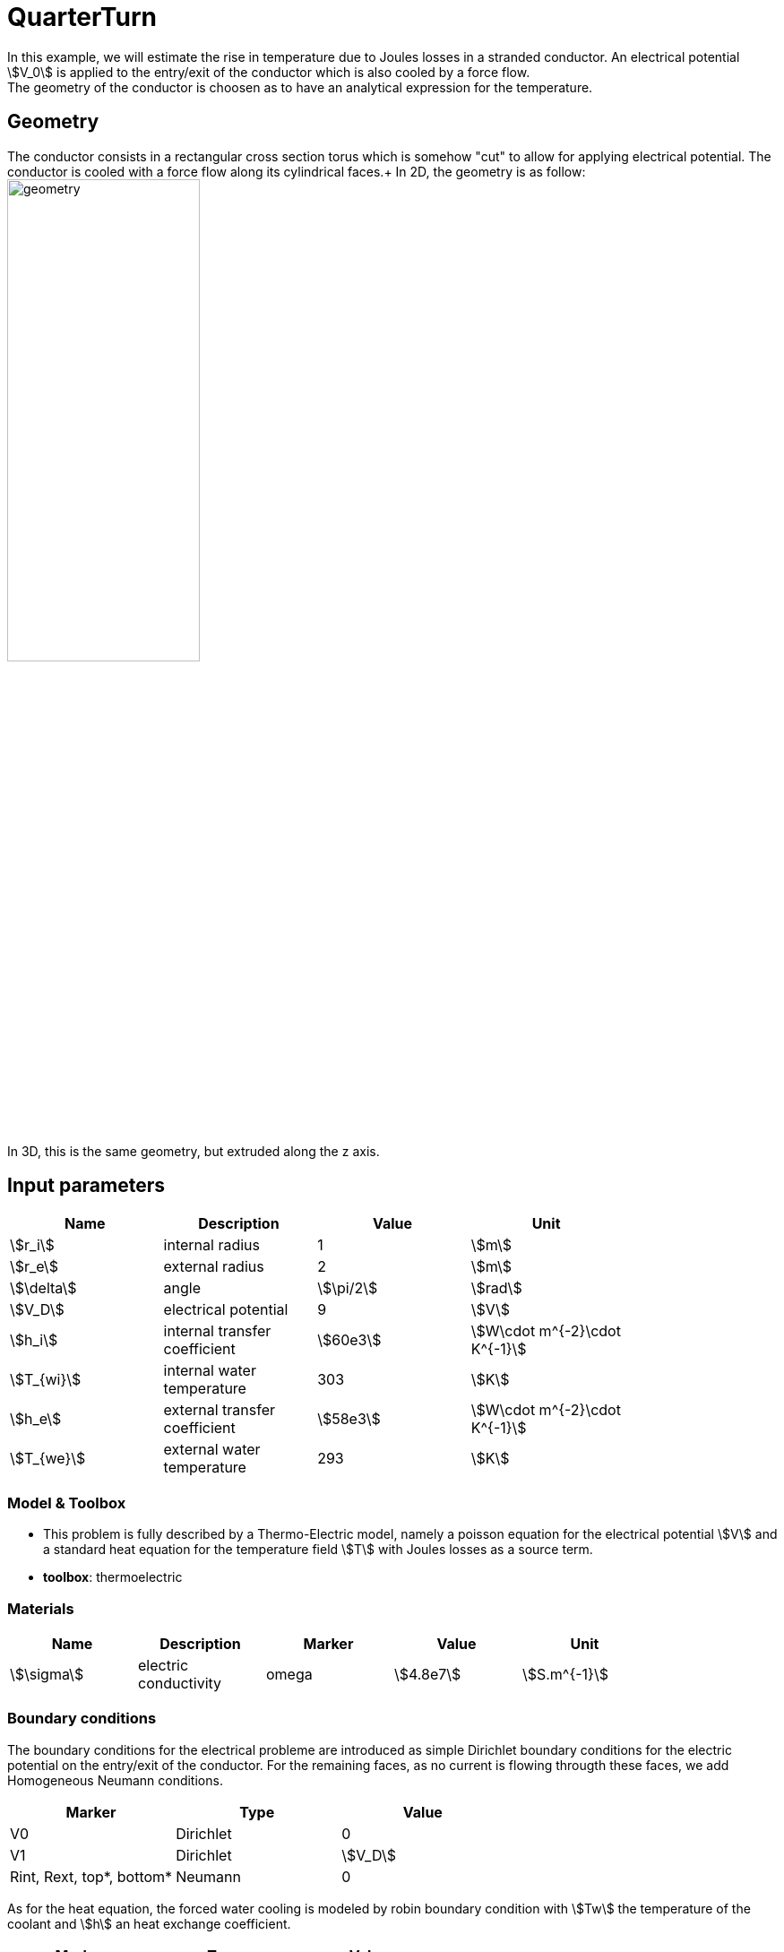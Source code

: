 = QuarterTurn

In this example, we will estimate the rise in temperature due to Joules losses in a stranded conductor. An electrical potential stem:[V_0] is applied to the entry/exit of the conductor which is also cooled by a force flow. +
The geometry of the conductor is choosen as to have an analytical expression for the temperature.

== Geometry

The conductor consists in a rectangular cross section torus which is somehow "cut" to allow for applying electrical potential. The conductor is cooled with a force flow along its cylindrical faces.+
In 2D, the geometry is as follow:
image:quarterturn/quarterturn-geo.png[geometry,50%] +
In 3D, this is the same geometry, but extruded along the z axis.

== Input parameters

[options="header"]
|===
| Name | Description | Value | Unit |
| stem:[r_i] | internal radius | 1 | stem:[m] |
| stem:[r_e] | external radius | 2 | stem:[m] |
| stem:[\delta] | angle | stem:[\pi/2] | stem:[rad] |
| stem:[V_D] | electrical potential | 9 | stem:[V] |
| stem:[h_i] | internal transfer coefficient | stem:[60e3] | stem:[W\cdot m^{-2}\cdot K^{-1}] |
| stem:[T_{wi}] | internal water temperature | 303 | stem:[K] |
| stem:[h_e] | external transfer coefficient | stem:[58e3] | stem:[W\cdot m^{-2}\cdot K^{-1}] |
| stem:[T_{we}] | external water temperature | 293 | stem:[K] |
|===

=== Model & Toolbox

- This problem is fully described by a Thermo-Electric model, namely a poisson equation for the electrical potential stem:[V] and a standard heat equation for the temperature field stem:[T] with Joules losses as a source term.
- **toolbox**:  thermoelectric

=== Materials

[options="header"]
|===
| Name | Description | Marker | Value | Unit |
| stem:[\sigma] | electric conductivity | omega | stem:[4.8e7] | stem:[S.m^{-1}] |
| stem:[k] | thermic conductivity | omega | stem:[377] | stem:[W/(m.K)]
|===

=== Boundary conditions

The boundary conditions for the electrical probleme are introduced as simple Dirichlet boundary conditions for the electric potential on the entry/exit of the conductor. For the remaining faces, as no current is flowing througth these faces, we add Homogeneous Neumann conditions.

[options="header"]
|===
| Marker | Type | Value |
| V0 | Dirichlet | 0 |
| V1 | Dirichlet | stem:[V_D] |
| Rint, Rext, top*, bottom* | Neumann | 0 |
|===

As for the heat equation, the forced water cooling is modeled by robin boundary condition with stem:[Tw] the temperature of the coolant and stem:[h] an heat exchange coefficient.

[options="header"]
|===
| Marker | Type | Value |
| Rint | Robin | stem:[h_i(T-T_{wi})] |
| Rext | Robin | stem:[h_e(T-T_{we})] |
| V0, V1, top*, bottom* | Neumann | 0 |
|===

*: only in 3D

== Outputs

The main fields of concern are the electric potential stem:[V], the temperature stem:[T] and the current density stem:[\mathbf{j}] or the electric field stem:[\mathbf{E}]. // presented in the following figure.

== Verification Benchmark

The analytical solutions are given by:

[stem]
++++
\begin{align*}
V&=\frac{V_D}{\delta}\theta=\frac{V_D}{\delta}\operatorname{atan2}(y,x)\\
\mathbf{E}&=\left( -\frac{V_D}{\delta}\frac{y}{x^2+y^2}, \frac{V_D}{\delta}\frac{x}{x^2+y^2}\right)\\
T&=A\log(r)^2+B\log(r)+C=A\log\left(\sqrt{x^2+y^2}\right)^2+B\log\left(\sqrt{x^2+y^2}\right)+C\\
A&=-\frac{\sigma}{2k}\left(\frac{V_D}{\delta}\right)^2\\
B&=\frac{B_e-B_i}{D}\\
C&=\frac{C_e-C_i}{D}\\
B_e&=2T_{we}\delta^2h_eh_ikr_er_i + V_D^2h_eh_ir_er_i\sigma\log(r_e)^2 + V_D^2h_ikr_i\sigma\log(r_e^2)\\
B_i&=2T_{wi}\delta^2h_eh_ikr_er_i + V_D^2h_eh_ir_er_i\sigma\log(r_i)^2 - V_D^2h_ekr_e\sigma\log(r_i^2)\\
C_e&=(h_er_e\log(r_e) + k)(2T_{wi}\delta^2h_ikr_i + V_D^2h_ir_i\sigma\log(r_i)^2 - V_D^2k\sigma\log(r_i^2))\\
C_i&=(h_ir_i\log(r_i) - k)(2T_{we}\delta^2h_ekr_e + V_D^2h_er_e\sigma\log(r_e)^2 + V_D^2k\sigma\log(r_e^2))\\
D&=2\delta^2k(h_eh_ir_er_i\log(r_e) - h_eh_ir_er_i\log(r_i) + h_ekr_e + h_ikr_i)
\end{align*}
++++

We will check if the approximations converge at the appropriate rate:

- k+1 for the stem:[L_2] norm for stem:[V] and stem:[T]
- k for the stem:[H_1] norm for stem:[V] and stem:[T]
- k for the stem:[L_2] norm for stem:[\mathbf{E}] and stem:[\mathbf{j}]
- k-1 for the stem:[H_1] norm for stem:[\mathbf{E}] and stem:[\mathbf{j}]

.Temperature 2D and 3D
|===
| image:quarterturn/cvg_T_2D.png[temperature 2D,100%] | image:quarterturn/cvg_T_3D.png[potential 2D,100%]
|===

.Electric potential 2D and 3D
|===
| image:quarterturn/cvg_V_2D.png[potential 2D,100%] | image:quarterturn/cvg_V_3D.png[potential 3D,100%]
|===

.Electric field 2D and 3D
|===
| image:quarterturn/cvg_E_2D.png[electric field 2D,100%] | image:quarterturn/cvg_E_3D.png[electric field 3D,100%]
|===
